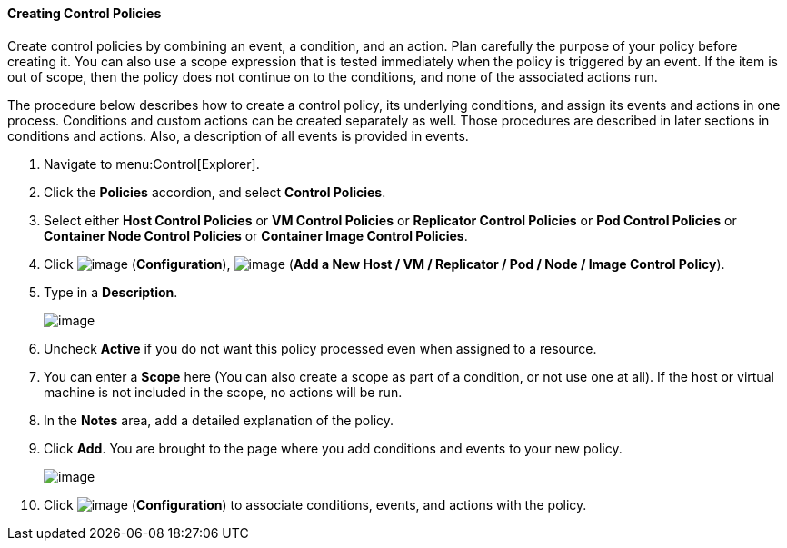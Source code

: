 ==== Creating Control Policies

Create control policies by combining an event, a condition, and an action. Plan carefully the purpose of your policy before creating it. You can also use a scope expression that is tested immediately when the policy is triggered by an event. If the item is out of scope, then the
policy does not continue on to the conditions, and none of the associated actions run.

The procedure below describes how to create a control policy, its underlying conditions, and assign its events and actions in one process. Conditions and custom actions can be created separately as well. Those procedures are described in later sections in conditions and actions.
Also, a description of all events is provided in events.

. Navigate to menu:Control[Explorer].

. Click the *Policies* accordion, and select *Control Policies*.

. Select either *Host Control Policies* or *VM Control Policies* or *Replicator Control Policies* or *Pod Control Policies* or *Container Node Control Policies* or *Container Image Control Policies*.

. Click image:../images/1847.png[image] (*Configuration*), image:../images/1862.png[image] (*Add a New Host / VM / Replicator / Pod / Node / Image Control Policy*).

. Type in a *Description*.
+
image::../images/1849.png[image]

. Uncheck *Active* if you do not want this policy processed even when assigned to a resource.

. You can enter a *Scope* here (You can also create a scope as part of a condition, or not use one at all). If the host or virtual machine is not included in the scope, no actions will be run.

. In the *Notes* area, add a detailed explanation of the policy.

. Click *Add*. You are brought to the page where you add conditions and events to your new policy.
+
image::../images/1850.png[image]

. Click image:../images/1847.png[image] (*Configuration*) to associate conditions, events, and actions with the policy.
